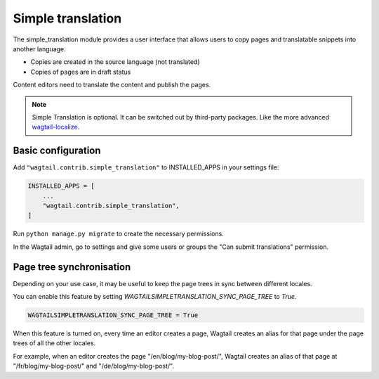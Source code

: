 .. _simple_translation:

Simple translation
==================

The simple_translation module provides a user interface that allows users to copy pages and translatable snippets into another language.

- Copies are created in the source language (not translated)
- Copies of pages are in draft status

Content editors need to translate the content and publish the pages.

.. note::
   Simple Translation is optional. It can be switched out by third-party packages. Like the more advanced `wagtail-localize <https://github.com/wagtail/wagtail-localize>`_.


Basic configuration
~~~~~~~~~~~~~~~~~~~

Add ``"wagtail.contrib.simple_translation"`` to INSTALLED_APPS in your settings file:

.. code-block:: python

  INSTALLED_APPS = [
      ...
      "wagtail.contrib.simple_translation",
  ]

Run ``python manage.py migrate`` to create the necessary permissions.

In the Wagtail admin, go to settings and give some users or groups the "Can submit translations" permission.


Page tree synchronisation
~~~~~~~~~~~~~~~~~~~~~~~~~

Depending on your use case, it may be useful to keep the page trees in sync between different locales.

You can enable this feature by setting `WAGTAILSIMPLETRANSLATION_SYNC_PAGE_TREE` to `True`.

.. code-block:: python

  WAGTAILSIMPLETRANSLATION_SYNC_PAGE_TREE = True

When this feature is turned on, every time an editor creates a page, Wagtail creates an alias for that page under the page trees of all the other locales.

For example, when an editor creates the page "/en/blog/my-blog-post/", Wagtail creates an alias of that page at "/fr/blog/my-blog-post/" and "/de/blog/my-blog-post/".
